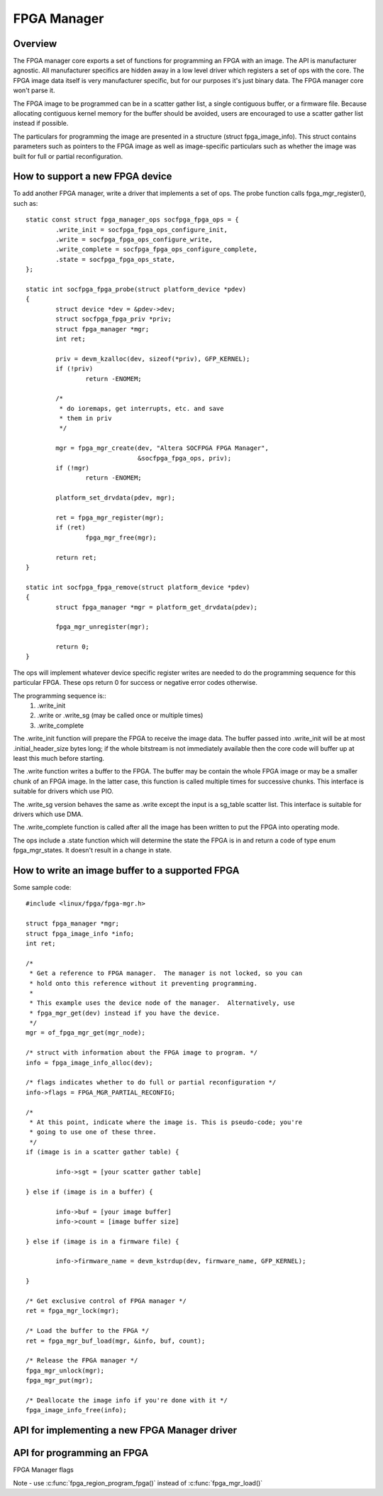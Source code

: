 FPGA Manager
============

Overview
--------

The FPGA manager core exports a set of functions for programming an FPGA with
an image.  The API is manufacturer agnostic.  All manufacturer specifics are
hidden away in a low level driver which registers a set of ops with the core.
The FPGA image data itself is very manufacturer specific, but for our purposes
it's just binary data.  The FPGA manager core won't parse it.

The FPGA image to be programmed can be in a scatter gather list, a single
contiguous buffer, or a firmware file.  Because allocating contiguous kernel
memory for the buffer should be avoided, users are encouraged to use a scatter
gather list instead if possible.

The particulars for programming the image are presented in a structure (struct
fpga_image_info).  This struct contains parameters such as pointers to the
FPGA image as well as image-specific particulars such as whether the image was
built for full or partial reconfiguration.

How to support a new FPGA device
--------------------------------

To add another FPGA manager, write a driver that implements a set of ops.  The
probe function calls fpga_mgr_register(), such as::

	static const struct fpga_manager_ops socfpga_fpga_ops = {
		.write_init = socfpga_fpga_ops_configure_init,
		.write = socfpga_fpga_ops_configure_write,
		.write_complete = socfpga_fpga_ops_configure_complete,
		.state = socfpga_fpga_ops_state,
	};

	static int socfpga_fpga_probe(struct platform_device *pdev)
	{
		struct device *dev = &pdev->dev;
		struct socfpga_fpga_priv *priv;
		struct fpga_manager *mgr;
		int ret;

		priv = devm_kzalloc(dev, sizeof(*priv), GFP_KERNEL);
		if (!priv)
			return -ENOMEM;

		/*
		 * do ioremaps, get interrupts, etc. and save
		 * them in priv
		 */

		mgr = fpga_mgr_create(dev, "Altera SOCFPGA FPGA Manager",
				      &socfpga_fpga_ops, priv);
		if (!mgr)
			return -ENOMEM;

		platform_set_drvdata(pdev, mgr);

		ret = fpga_mgr_register(mgr);
		if (ret)
			fpga_mgr_free(mgr);

		return ret;
	}

	static int socfpga_fpga_remove(struct platform_device *pdev)
	{
		struct fpga_manager *mgr = platform_get_drvdata(pdev);

		fpga_mgr_unregister(mgr);

		return 0;
	}


The ops will implement whatever device specific register writes are needed to
do the programming sequence for this particular FPGA.  These ops return 0 for
success or negative error codes otherwise.

The programming sequence is::
 1. .write_init
 2. .write or .write_sg (may be called once or multiple times)
 3. .write_complete

The .write_init function will prepare the FPGA to receive the image data.  The
buffer passed into .write_init will be at most .initial_header_size bytes long;
if the whole bitstream is not immediately available then the core code will
buffer up at least this much before starting.

The .write function writes a buffer to the FPGA. The buffer may be contain the
whole FPGA image or may be a smaller chunk of an FPGA image.  In the latter
case, this function is called multiple times for successive chunks. This interface
is suitable for drivers which use PIO.

The .write_sg version behaves the same as .write except the input is a sg_table
scatter list. This interface is suitable for drivers which use DMA.

The .write_complete function is called after all the image has been written
to put the FPGA into operating mode.

The ops include a .state function which will determine the state the FPGA is in
and return a code of type enum fpga_mgr_states.  It doesn't result in a change
in state.

How to write an image buffer to a supported FPGA
------------------------------------------------

Some sample code::

	#include <linux/fpga/fpga-mgr.h>

	struct fpga_manager *mgr;
	struct fpga_image_info *info;
	int ret;

	/*
	 * Get a reference to FPGA manager.  The manager is not locked, so you can
	 * hold onto this reference without it preventing programming.
	 *
	 * This example uses the device node of the manager.  Alternatively, use
	 * fpga_mgr_get(dev) instead if you have the device.
	 */
	mgr = of_fpga_mgr_get(mgr_node);

	/* struct with information about the FPGA image to program. */
	info = fpga_image_info_alloc(dev);

	/* flags indicates whether to do full or partial reconfiguration */
	info->flags = FPGA_MGR_PARTIAL_RECONFIG;

	/*
	 * At this point, indicate where the image is. This is pseudo-code; you're
	 * going to use one of these three.
	 */
	if (image is in a scatter gather table) {

		info->sgt = [your scatter gather table]

	} else if (image is in a buffer) {

		info->buf = [your image buffer]
		info->count = [image buffer size]

	} else if (image is in a firmware file) {

		info->firmware_name = devm_kstrdup(dev, firmware_name, GFP_KERNEL);

	}

	/* Get exclusive control of FPGA manager */
	ret = fpga_mgr_lock(mgr);

	/* Load the buffer to the FPGA */
	ret = fpga_mgr_buf_load(mgr, &info, buf, count);

	/* Release the FPGA manager */
	fpga_mgr_unlock(mgr);
	fpga_mgr_put(mgr);

	/* Deallocate the image info if you're done with it */
	fpga_image_info_free(info);

API for implementing a new FPGA Manager driver
----------------------------------------------

.. kernel-doc:: include/linux/fpga/fpga-mgr.h
   :functions: fpga_manager

.. kernel-doc:: include/linux/fpga/fpga-mgr.h
   :functions: fpga_manager_ops

.. kernel-doc:: drivers/fpga/fpga-mgr.c
   :functions: fpga_mgr_create

.. kernel-doc:: drivers/fpga/fpga-mgr.c
   :functions: fpga_mgr_free

.. kernel-doc:: drivers/fpga/fpga-mgr.c
   :functions: fpga_mgr_register

.. kernel-doc:: drivers/fpga/fpga-mgr.c
   :functions: fpga_mgr_unregister

API for programming an FPGA
---------------------------

FPGA Manager flags

.. kernel-doc:: include/linux/fpga/fpga-mgr.h
   :doc: FPGA Manager flags

.. kernel-doc:: include/linux/fpga/fpga-mgr.h
   :functions: fpga_image_info

.. kernel-doc:: include/linux/fpga/fpga-mgr.h
   :functions: fpga_mgr_states

.. kernel-doc:: drivers/fpga/fpga-mgr.c
   :functions: fpga_image_info_alloc

.. kernel-doc:: drivers/fpga/fpga-mgr.c
   :functions: fpga_image_info_free

.. kernel-doc:: drivers/fpga/fpga-mgr.c
   :functions: of_fpga_mgr_get

.. kernel-doc:: drivers/fpga/fpga-mgr.c
   :functions: fpga_mgr_get

.. kernel-doc:: drivers/fpga/fpga-mgr.c
   :functions: fpga_mgr_put

.. kernel-doc:: drivers/fpga/fpga-mgr.c
   :functions: fpga_mgr_lock

.. kernel-doc:: drivers/fpga/fpga-mgr.c
   :functions: fpga_mgr_unlock

.. kernel-doc:: include/linux/fpga/fpga-mgr.h
   :functions: fpga_mgr_states

Note - use :c:func:`fpga_region_program_fpga()` instead of :c:func:`fpga_mgr_load()`

.. kernel-doc:: drivers/fpga/fpga-mgr.c
   :functions: fpga_mgr_load
